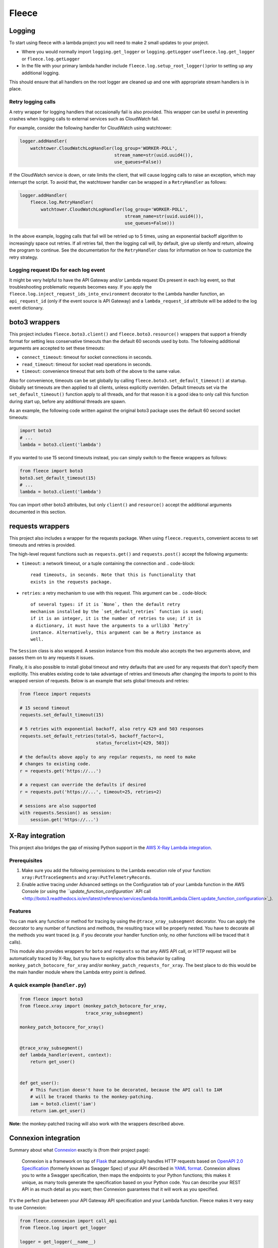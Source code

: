 
Fleece
======

Logging
-------

To start using fleece with a lambda project you will need to make 2 small updates to your project.


* 
  Where you would normally import ``logging.get_logger`` or ``logging.getLogger`` use\ ``fleece.log.get_logger`` or ``fleece.log.getLogger``

* 
  In the file with your primary lambda handler include ``fleece.log.setup_root_logger()``\ prior to setting up any additional logging.

This should ensure that all handlers on the root logger are cleaned up and one with appropriate stream handlers is in place.

Retry logging calls
^^^^^^^^^^^^^^^^^^^

A retry wrapper for logging handlers that occasionally fail is also provided. This wrapper can be useful in preventing crashes when logging calls to external services such as CloudWatch fail.

For example, consider the following handler for CloudWatch using watchtower:

.. code-block:: python

   logger.addHandler(
       watchtower.CloudWatchLogHandler(log_group='WORKER-POLL',
                                       stream_name=str(uuid.uuid4()),
                                       use_queues=False))

If the CloudWatch service is down, or rate limits the client, that will cause logging calls to raise an exception, which may interrupt the script. To avoid that, the watchtower handler can be wrapped in a ``RetryHandler`` as follows:

.. code-block:: python

   logger.addHandler(
       fleece.log.RetryHandler(
           watchtower.CloudWatchLogHandler(log_group='WORKER-POLL',
                                           stream_name=str(uuid.uuid4()),
                                           use_queues=False)))

In the above example, logging calls that fail will be retried up to 5 times, using an exponential backoff algorithm to increasingly space out retries. If all retries fail, then the logging call will, by default, give up silently and return, allowing the program to continue. See the documentation for the ``RetryHandler`` class for information on how to customize the retry strategy.

Logging request IDs for each log event
^^^^^^^^^^^^^^^^^^^^^^^^^^^^^^^^^^^^^^

It might be very helpful to have the API Gateway and/or Lambda request IDs present in each log event, so that troubleshooting problematic requests becomes easy. If you apply the ``fleece.log.inject_request_ids_into_environment`` decorator to the Lambda handler function, an ``api_request_id`` (only if the event source is API Gateway) and a ``lambda_request_id`` attribute will be added to the log event dictionary.

boto3 wrappers
--------------

This project includes ``fleece.boto3.client()`` and ``fleece.boto3.resource()`` wrappers that support a friendly format for setting less conservative timeouts than the default 60 seconds used by boto. The following additional arguments are accepted to set these timeouts:


* ``connect_timeout``\ : timeout for socket connections in seconds.
* ``read_timeout``\ : timeout for socket read operations in seconds.
* ``timeout``\ : convenience timeout that sets both of the above to the same value.

Also for convenience, timeouts can be set globally by calling ``fleece.boto3.set_default_timeout()`` at startup. Globally set timeouts are then applied to all clients, unless explicitly overriden. Default timeouts set via the ``set_default_timeout()`` function apply to all threads, and for that reason it is a good idea to only call this function during start up, before any additional threads are spawn.

As an example, the following code written against the original boto3 package uses the default 60 second socket timeouts:

.. code-block:: python

   import boto3
   # ...
   lambda = boto3.client('lambda')

If you wanted to use 15 second timeouts instead, you can simply switch to the fleece wrappers as follows:

.. code-block:: python

   from fleece import boto3
   boto3.set_default_timeout(15)
   # ...
   lambda = boto3.client('lambda')

You can import other boto3 attributes, but only ``client()`` and ``resource()`` accept the additional arguments documented in this section.

requests wrappers
-----------------

This project also includes a wrapper for the requests package. When using ``fleece.requests``\ , convenient access to set timeouts and retries is provided.

The high-level request functions such as ``requests.get()`` and ``requests.post()`` accept the following arguments:


* ``timeout``\ : a network timeout, or a tuple containing the connection and
  .. code-block::

            read timeouts, in seconds. Note that this is functionality that
            exists in the requests package.

* ``retries``\ : a retry mechanism to use with this request. This argument can be
  .. code-block::

            of several types: if it is `None`, then the default retry
            mechanism installed by the `set_default_retries` function is used;
            if it is an integer, it is the number of retries to use; if it is
            a dictionary, it must have the arguments to a urllib3 `Retry`
            instance. Alternatively, this argument can be a Retry instance as
            well.

The ``Session`` class is also wrapped. A session instance from this module also accepts the two arguments above, and passes them on to any requests it issues.

Finally, it is also possible to install global timeout and retry defaults that are used for any requests that don't specify them explicitly. This enables existing code to take advantage of retries and timeouts after changing the imports to point to this wrapped version of requests. Below is an example that sets global timeouts and retries:

.. code-block:: python

   from fleece import requests

   # 15 second timeout
   requests.set_default_timeout(15)

   # 5 retries with exponential backoff, also retry 429 and 503 responses
   requests.set_default_retries(total=5, backoff_factor=1,
                                status_forcelist=[429, 503])

   # the defaults above apply to any regular requests, no need to make
   # changes to existing code.
   r = requests.get('https://...')

   # a request can override the defaults if desired
   r = requests.put('https://...', timeout=25, retries=2)

   # sessions are also supported
   with requests.Session() as session:
       session.get('https://...')

X-Ray integration
-----------------

This project also bridges the gap of missing Python support in the `AWS X-Ray <https://aws.amazon.com/xray/>`_ `Lambda integration <http://docs.aws.amazon.com/xray/latest/devguide/xray-services-lambda.html>`_.

Prerequisites
^^^^^^^^^^^^^


#. Make sure you add the following permissions to the Lambda execution role of your function: ``xray:PutTraceSegments`` and ``xray:PutTelemetryRecords``.
#. Enable active tracing under Advanced settings on the Configuration tab of your Lambda function in the AWS Console (or using the `\ ``update_function_configuration`` API call <http://boto3.readthedocs.io/en/latest/reference/services/lambda.html#Lambda.Client.update_function_configuration>`_\ ).

Features
^^^^^^^^

You can mark any function or method for tracing by using the ``@trace_xray_subsegment`` decorator. You can apply the decorator to any number of functions and methods, the resulting trace will be properly nested. You have to decorate all the methods you want traced (e.g. if you decorate your handler function only, no other functions will be traced that it calls).

This module also provides wrappers for ``boto`` and ``requests`` so that any AWS API call, or HTTP request will be automatically traced by X-Ray, but you have to explicitly allow this behavior by calling ``monkey_patch_botocore_for_xray`` and/or ``monkey_patch_requests_for_xray``. The best place to do this would be the main handler module where the Lambda entry point is defined.

A quick example (\ ``handler.py``\ )
^^^^^^^^^^^^^^^^^^^^^^^^^^^^^^^^^^^^

.. code-block:: python

   from fleece import boto3
   from fleece.xray import (monkey_patch_botocore_for_xray,
                            trace_xray_subsegment)

   monkey_patch_botocore_for_xray()


   @trace_xray_subsegment()
   def lambda_handler(event, context):
       return get_user()


   def get_user():
       # This function doesn't have to be decorated, because the API call to IAM
       # will be traced thanks to the monkey-patching.
       iam = boto3.client('iam')
       return iam.get_user()

**Note:** the monkey-patched tracing will also work with the wrappers described above.

Connexion integration
---------------------

Summary about what `Connexion <https://github.com/zalando/connexion>`_ exactly is (from their project page):

..

   Connexion is a framework on top of `Flask <http://flask.pocoo.org/>`_ that automagically handles HTTP requests based on `OpenAPI 2.0 Specification <https://github.com/OAI/OpenAPI-Specification/blob/master/versions/2.0.md>`_ (formerly known as Swagger Spec) of your API described in `YAML format <https://github.com/OAI/OpenAPI-Specification/blob/master/versions/2.0.md#format>`_. Connexion allows you to write a Swagger specification, then maps the endpoints to your Python functions; this makes it unique, as many tools generate the specification based on your Python code. You can describe your REST API in as much detail as you want; then Connexion guarantees that it will work as you specified.


It's the perfect glue between your API Gateway API specification and your Lambda function. Fleece makes it very easy to use Connexion:

.. code-block:: python

   from fleece.connexion import call_api
   from fleece.log import get_logger

   logger = get_logger(__name__)


   def lambda_handler(event, context):
       return call_api(event, 'myapi', 'swagger.yml', logger)

You just have to make sure that the ``swagger.yml`` file is included in the Lambda bundle. For the API Gateway integration, we assume the `request template defined by yoke <https://github.com/rackerlabs/yoke/blob/master/yoke/templates.py#L60-L132>`_ for now.

Using this integration has the added benefit of being able to run your API locally, by adding something like this to your Lambda handler:

.. code-block:: python

   from fleece.connexion import get_connexion_app

   [...]

   if __name__ == '__main__':
       app = get_connexion_app('myapi', 'swagger.yml')
       app.run(8080)

Fleece CLI
----------

Fleece offers a limited functionality CLI to help build Lambda packages and run commands in a shell environment with AWS credentials from a Rackspace Fanatical AWS Account. The CLI functionality is not installed by default but can be installed as an extras package. NOTE: Package building with Fleece requires Docker.

Installation
^^^^^^^^^^^^

.. code-block::

   pip install fleece[cli]

``fleece build``
^^^^^^^^^^^^^^^^^^^^

.. code-block::

   usage: fleece build [-h] [--python36] [--rebuild]
                       [--requirements REQUIREMENTS]
                       [--dependencies DEPENDENCIES] [--target TARGET]
                       [--source SOURCE]
                       [--exclude [EXCLUDE [EXCLUDE ...]]]
                       service_dir

   Simple Lambda builder.

   positional arguments:
     service_dir           directory where the service is located (default: $pwd)

   optional arguments:
     -h, --help            show this help message and exit
     --python36, -3        use Python 3.6 (default: Python 2.7)
     --rebuild             rebuild Python dependencies
     --requirements REQUIREMENTS, -r REQUIREMENTS
                           requirements.txt file with dependencies (default:
                           $service_dir/src/requirements.txt)
     --dependencies DEPENDENCIES, -d DEPENDENCIES
                           comma separated list of system dependencies
     --target TARGET, -t TARGET
                           target directory for lambda_function.zip (default
                           $service_dir/dist)
     --source SOURCE, -s SOURCE
                           source directory to include in lambda_function.zip
                           (default: $service_dir/src)
     --exclude [EXCLUDE [EXCLUDE ...]], -e [EXCLUDE [EXCLUDE ...]]
                           glob pattern to exclude

To build a lambda package from the service's top-level directory:

.. code-block::

   $ fleece build .

The assumptions made with the above command are that the source code of the service is in ``./src``\ , the requirements file is in ``./src/requirements.txt`` and the output zip file will be written to ``./dist``. These defaults can be changed with the ``--source``\ , ``--requirements`` and ``--target`` options respectively.

The build process will run in a Docker container based on the Amazon Linux image. If there are any additional dependencies that need to be installed on the container prior to installing the Python requirements, those can be given with the ``--dependencies`` option. Any environment variables recognized by ``pip``\ , such as ``PIP_INDEX_URL``\ , are passed on to the container.

``fleece run``
^^^^^^^^^^^^^^^^^^

.. code-block::

   usage: fleece run [-h] [--username USERNAME] [--apikey APIKEY]
                     [--config CONFIG] [--account ACCOUNT]
                     [--environment ENVIRONMENT] [--role ROLE]
                     command

   Run command in environment with AWS credentials from Rackspace FAWS API

   positional arguments:
     command               Command to execute

   optional arguments:
     -h, --help            show this help message and exit
     --username USERNAME, -u USERNAME
                           Rackspace username. Can also be set via RS_USERNAME
                           environment variable
     --apikey APIKEY, -k APIKEY
                           Rackspace API key. Can also be set via RS_API_KEY
                           environment variable
     --config CONFIG, -c CONFIG
                           Path to YAML config file with defined accounts and
                           aliases. Default is ./environments.yml
     --account ACCOUNT, -a ACCOUNT
                           AWS account number. Cannot be used with
                           `--environment`
     --environment ENVIRONMENT, -e ENVIRONMENT
                           Environment alias to AWS account defined in config
                           file. Cannot be used with `--account`
     --role ROLE, -r ROLE  Role name to assume after obtaining credentials from
                           FAWS API

.. code-block::

   # fleece run --username $username --apikey $apikey --account $account 'aws s3 ls'
   2017-10-02 12:03:18 bucket1
   2017-06-08 14:31:07 bucket2
   2017-08-10 17:28:47 bucket3
   2017-08-10 17:21:58 bucket4
   2017-08-15 20:33:02 bucket5

You can also setup an environments file to reduce command-line flags:

.. code-block::

   # cat environments.yml
   environments:
     - name: development
       account: '123456789012'
     - name: staging
       account: '123456789012'
       rs_username_var: MY_RS_USERNAME
       rs_apikey_var: MY_RS_APIKEY
     - name: testing
       account: '123456789012'
     - name: production
       account: '123456789012'
       role: LambdaDeployRole

   # fleece run --username $username --apikey $apikey --environment testing 'aws s3 ls'
   2017-10-02 12:03:18 bucket1
   2017-06-08 14:31:07 bucket2
   2017-08-10 17:28:47 bucket3
   2017-08-10 17:21:58 bucket4
   2017-08-15 20:33:02 bucket5

Note the ``staging`` environment example above, which provides a custom pair of
environment variables from where the Rackspace username and API key are sourced.
These would be used only if credentials are not explicitly given as part of
the command.

``fleece config``
^^^^^^^^^^^^^^^^^^^^^

.. code-block::

   usage: fleece config [-h] [--config CONFIG] [--username USERNAME]
                        [--apikey APIKEY] [--environments ENVIRONMENTS]
                        {import,export,edit,render} ...

   Configuration management

   positional arguments:
     {import,export,edit,render}
                           Sub-command help
       import              Import configuration from stdin
       export              Export configuration to stdout
       edit                Edit configuration
       render              Render configuration for an environment

   optional arguments:
     -h, --help            show this help message and exit
     --config CONFIG, -c CONFIG
                           Config file (default is config.yml)
     --username USERNAME, -u USERNAME
                           Rackspace username. Can also be set via RS_USERNAME
                           environment variable
     --apikey APIKEY, -k APIKEY
                           Rackspace API key. Can also be set via RS_API_KEY
                           environment variable
     --environments ENVIRONMENTS, -e ENVIRONMENTS
                           Path to YAML config file with defined accounts and
                           environment names. Defaults to ./environments.yml

The ``fleece config`` command has a few sub-commands that work with configuration files. There are a number of arguments that apply to all commands:


* ``--config`` sets the configuration file. This is the file that holds the configuration, in a format that is appropriate to commit to source control (i.e. sensitive variables are encrypted).
* ``--username`` and ``--apikey`` are the Rackspace credentials, used to obtain temporary AWS access credentials from FAWS. For convenience, these can be set in environment variables.
* ``--environments`` is an environments.yml file that defines the different environments and the associated AWS accounts for each. The format is as described in the ``fleece run`` command.

The config commands work with two types of config files. The ``config.yml`` file is a "closed" config file, where all sensitive values are encrypted. Developers typically do not edit this file but instead export it to a temporary "open" configuration file where sensitive variables appear in plain text for editing. As soon as changes are made, the open config file is imported back into the closed ``config.yml``.

The open configuration format is as follows:

.. code-block::

   stages:                                 # stage definitions
     prod:                                 # stage name
       environment: prod                   # environment associated with this stage
       key: prod-key-here                  # KMS key, ARN or name with or without the "alias/" prefix are all valid
     /.*/:                                 # regular expressions for custom stage names
       environment: dev
       key: dev-key-here
   config:
     foo: bar                              # plain text variable
     password:                             # per-stage values, encrypted
       +dev: :encrypt:my-dev-password      # per-stage keys must have a "+" prefix so they are
       +prod: :encrypt:my-prod-password    # not taken as a nested dict
       +/.*/: :encrypt:my-custom-password
     nested:                               # nested dictionaries
       inner_var: value
       a_list:                             # list of dictionaries
         - username1:                      # per-stage values, without encryption
             +prod: bob-prod
             +/.*/: bob-dev
           password1:                      # per-stage values, encrypted
             +prod: :encrypt:bob-prod-pw
             +/.*/: :encrypt:bob-dev-pw
         - username2: user2
           password2:
             +prod: :encrypt:prod-pw2
             +/.*/: :encrypt:dev-pw2

The ``stages`` section defines the available stages, along with their association to an environment and a KMS key. The environment, which must be defined in the ``environments.yml``\ , links the stage to a AWS account. The KMS key can be given as an ARN or as an alias. The alias can be given with or without the ``alias/`` prefix. Stage names can be given explicitly or as a regular expression (surrounded by ``/``\ s). When fleece needs to match a stage name given in one of its commands, it will first attempt to do an equality match, and only when that fails it will try the regular expression based stage names. The regular expression stage names are evaluated in random order until one succeeds, so it is important to avoid ambiguities in the regex patterns.

The ``config`` section is where configuration variables are defined. A standard key/value pair in this section represents a plaintext variable that will be made available for all stages. A variable can be given per-stage values by making its value a sub-dictionary where the keys are the stage names prefixed by ``+``. Regex patterns for stage names are supported here as well.

Any variables that are sensitive and need to be encrypted must have per-stage values, and these values must have the ``:encrypt:`` prefix so that fleece knows to encrypt them when the configuration is imported and stored in ``config.yml``.

The available sub-commands are:

``fleece config import``
~~~~~~~~~~~~~~~~~~~~~~~~~~~~

Reads a source configuration file from ``stdin`` and writes a ``config.yml`` file. The input data can be in YAML or JSON format.

``fleece config export [--json]``
~~~~~~~~~~~~~~~~~~~~~~~~~~~~~~~~~~~~~

Writes the contents of ``config.yml`` to ``stdout`` in the open format for editing. By default this command outputs a YAML file. Use ``--json`` to output in JSON format.

``fleece config edit [--json] [--editor EDITOR]``
~~~~~~~~~~~~~~~~~~~~~~~~~~~~~~~~~~~~~~~~~~~~~~~~~~~~~

This command exports the configuration to a temp file, then starts a text editor (\ ``vi`` by default) on this file. After the editor is closed, the modified file is re-imported. This is the most convenient workflow to edit the configuration.

``fleece config render [--environment] [--json] [--encrypt] [--python] [--parameter-store PARAMETER_STORE_PREFIX] [--ssm-kms-key SSM_KMS_KEY] <stage>``
~~~~~~~~~~~~~~~~~~~~~~~~~~~~~~~~~~~~~~~~~~~~~~~~~~~~~~~~~~~~~~~~~~~~~~~~~~~~~~~~~~~~~~~~~~~~~~~~~~~~~~~~~~~~~~~~~~~~~~~~~~~~~~~~~~~~~~~~~~~~~~~~~~~~~~~~~~~

Writes the configuration variables for the given environment to stdout or uploads them to parameter store. There are four output options: YAML plaintext (the default), JSON plaintext (with ``--json``\ ), JSON encrypted (with ``--encrypt``\ ) and an encrypted Python module (with ``--python``\ ).

Parameters uploaded into SSM are encrypted by default, using the default SSM encryption key. If you want to use a custom KMS key to encrypt parameters, use the ``--ssm-kms-key`` option.
For this value, you can pass in a KMS key ID, ARN, alias name, or alias ARN. This feature enables a use case where parameters are copied from SSM into a Lambda Function environment configuration at deploy time, and a custom KMS key is configured for that function to decrypt config at runtime.

The encrypted configuration consists on a list of encrypted buffers that need to be decrypted and appended. The result of this operation is the JSON plaintext configuration. The following output is the output of ``--python``\ , which includes the decrypt and decode logic:

.. code-block:: python

   ENCRYPTED_CONFIG = ['... encrypted blob here ...']
   import base64
   import boto3
   import json

   def load_config():
       config_json = ''
       kms = boto3.client('kms')
       for buffer in ENCRYPTED_CONFIG:
           r = kms.decrypt(CiphertextBlob=base64.b64decode(buffer.encode(
               'utf-8')))
           config_json += r['Plaintext'].decode('utf-8')
       return json.loads(config_json)

   CONFIG = load_config()

If this is saved as ``fleece_config.py`` in the source directory, the configuration can be imported with:

.. code-block:: python

   from fleece_config import CONFIG

If ``--parameter-store`` is specified, the next argument needs to be a prefix used for all variables that will be uploaded to parameter store. This should start with a slash.

For example, if the arguments are ``--parameter-store /super-service/some-id`` and the config has a value called ``foo``\ , then fleece will create or overwrite a secure string parameter store value named ``/super-service/some-id/foo`` with the value being the decrypted config value of ``foo``.

All values are converted to strings before being saved to parameter store. If the config has a nested dictionary, then multiple parameter store values will be saved (so inthe example above, the field ``nested`` with a value of ``inner`` would be saved as ``/super-service/some-id/nested/inner``\ ).
